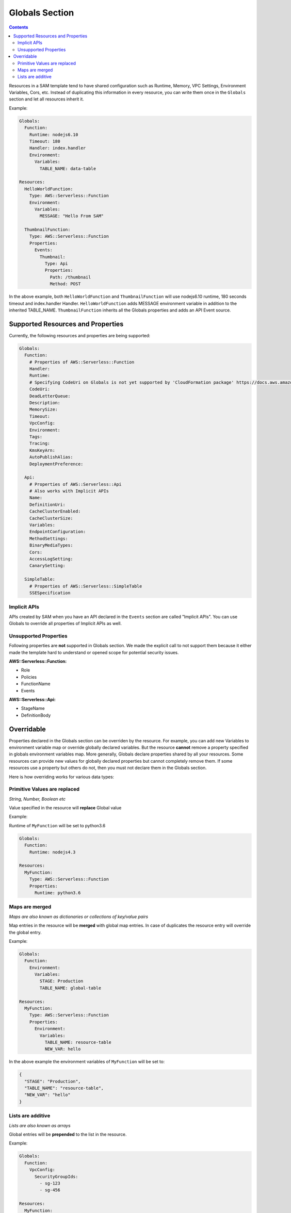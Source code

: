 Globals Section
===============

.. contents::

Resources in a SAM template tend to have shared configuration such as Runtime, Memory, 
VPC Settings, Environment Variables, Cors, etc. Instead of duplicating this information in every resource, you can 
write them once in the ``Globals`` section and let all resources inherit it. 

Example:

.. code:: yaml

  Globals:
    Function:
      Runtime: nodejs6.10
      Timeout: 180
      Handler: index.handler
      Environment:
        Variables:
          TABLE_NAME: data-table
      
  Resources:
    HelloWorldFunction:
      Type: AWS::Serverless::Function
      Environment:
        Variables:
          MESSAGE: "Hello From SAM"

    ThumbnailFunction:
      Type: AWS::Serverless::Function
      Properties:
        Events:
          Thumbnail:
            Type: Api
            Properties:
              Path: /thumbnail
              Method: POST


In the above example, both ``HelloWorldFunction`` and ``ThumbnailFunction`` will use nodejs6.10 runtime, 180 seconds 
timeout and index.handler Handler. ``HelloWorldFunction`` adds MESSAGE environment variable in addition to the 
inherited TABLE_NAME. ``ThumbnailFunction`` inherits all the Globals properties and adds an API Event source.

Supported Resources and Properties
----------------------------------
Currently, the following resources and properties are being supported:

.. code:: yaml

  Globals:
    Function:
      # Properties of AWS::Serverless::Function
      Handler:
      Runtime:
      # Specifying CodeUri on Globals is not yet supported by 'CloudFormation package' https://docs.aws.amazon.com/cli/latest/reference/cloudformation/package.html
      CodeUri: 
      DeadLetterQueue:
      Description:
      MemorySize:
      Timeout:
      VpcConfig:
      Environment:
      Tags:
      Tracing:
      KmsKeyArn:
      AutoPublishAlias:
      DeploymentPreference:
    
    Api:
      # Properties of AWS::Serverless::Api
      # Also works with Implicit APIs
      Name:
      DefinitionUri:
      CacheClusterEnabled:
      CacheClusterSize:
      Variables:
      EndpointConfiguration:
      MethodSettings:
      BinaryMediaTypes:
      Cors:
      AccessLogSetting:
      CanarySetting:

    SimpleTable:
      # Properties of AWS::Serverless::SimpleTable
      SSESpecification

Implicit APIs
~~~~~~~~~~~~~

APIs created by SAM when you have an API declared in the ``Events`` section are called "Implicit APIs". You can use 
Globals to override all properties of Implicit APIs as well. 

Unsupported Properties
~~~~~~~~~~~~~~~~~~~~~~

Following properties are **not** supported in Globals section. We made the explicit
call to not support them because it either made the template hard to understand or opened scope for potential security 
issues.

**AWS::Serverless::Function:**

* Role
* Policies
* FunctionName
* Events

**AWS::Serverless::Api:**

* StageName
* DefinitionBody

Overridable
-----------

Properties declared in the Globals section can be overriden by the resource. For example, you can add new Variables
to environment variable map or override globally declared variables. But the resource **cannot** remove a property
specified in globals environment variables map. More generally, Globals declare properties shared by all your resources.
Some resources can provide new values for globally declared properties but cannot completely remove them. If some 
resources use a property but others do not, then you must not declare them in the Globals section.

Here is how overriding works for various data types:

Primitive Values are replaced
~~~~~~~~~~~~~~~~~~~~~~~~~~~~~
*String, Number, Boolean etc*

Value specified in the resource will **replace** Global value

Example:

Runtime of ``MyFunction`` will be set to python3.6

.. code:: yaml

  Globals:
    Function:
      Runtime: nodejs4.3

  Resources:
    MyFunction:
      Type: AWS::Serverless::Function
      Properties:
        Runtime: python3.6

Maps are merged
~~~~~~~~~~~~~~~
*Maps are also known as dictionaries or collections of key/value pairs*

Map entries in the resource will be **merged** with global map entries. In case of duplicates the resource entry will override the global entry.

Example:

.. code:: yaml

  Globals:
    Function:
      Environment: 
        Variables:
          STAGE: Production
          TABLE_NAME: global-table

  Resources:
    MyFunction:
      Type: AWS::Serverless::Function
      Properties:
        Environment: 
          Variables:
            TABLE_NAME: resource-table
            NEW_VAR: hello

In the above example the environment variables of ``MyFunction`` will be set to:

.. code:: json

  {
    "STAGE": "Production", 
    "TABLE_NAME": "resource-table", 
    "NEW_VAR": "hello" 
  }

Lists are additive
~~~~~~~~~~~~~~~~~~~
*Lists are also known as arrays*

Global entries will be **prepended** to the list in the resource.

Example:

.. code:: yaml

  Globals:
    Function:
      VpcConfig:
        SecurityGroupIds:
          - sg-123
          - sg-456

  Resources:
    MyFunction:
      Type: AWS::Serverless::Function
      Properties:
        VpcConfig:
          SecurityGroupIds:
            - sg-first
 
In the above example the Security Group Ids of ``MyFunction``'s VPC Config will be set to:

.. code:: json

  [ "sg-123", "sg-456", "sg-first" ]
